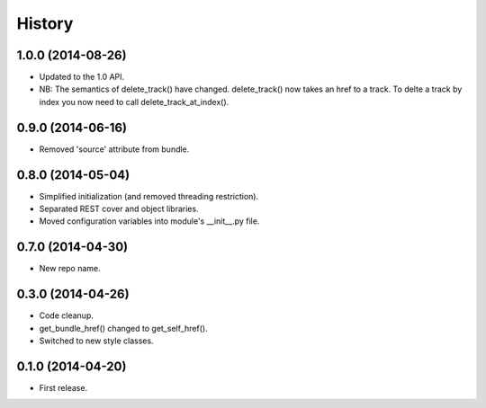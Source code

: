 .. :changelog:

History
-------

1.0.0 (2014-08-26)
++++++++++++++++++

* Updated to the 1.0 API.
* NB: The semantics of delete_track() have changed. delete_track() now takes an href to a track. To delte a track by index you now need to call delete_track_at_index().

0.9.0 (2014-06-16)
++++++++++++++++++

* Removed 'source' attribute from bundle.

0.8.0 (2014-05-04)
++++++++++++++++++

* Simplified initialization (and removed threading restriction).
* Separated REST cover and object libraries.
* Moved configuration variables into module's __init__.py file.

0.7.0 (2014-04-30)
++++++++++++++++++

* New repo name.

0.3.0 (2014-04-26)
++++++++++++++++++

* Code cleanup.
* get_bundle_href() changed to get_self_href().
* Switched to new style classes.

0.1.0 (2014-04-20)
++++++++++++++++++

* First release.

